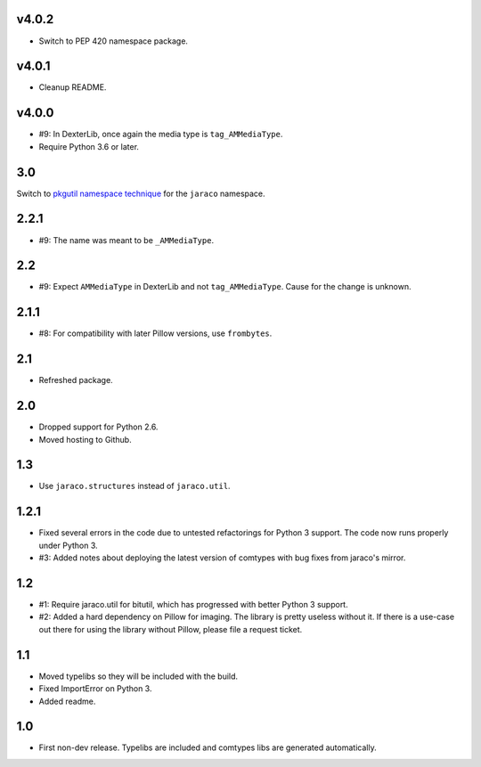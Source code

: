 v4.0.2
======

* Switch to PEP 420 namespace package.

v4.0.1
======

* Cleanup README.

v4.0.0
======

* #9: In DexterLib, once again the media type is ``tag_AMMediaType``.
* Require Python 3.6 or later.

3.0
===

Switch to `pkgutil namespace technique
<https://packaging.python.org/guides/packaging-namespace-packages/#pkgutil-style-namespace-packages>`_
for the ``jaraco`` namespace.

2.2.1
=====

* #9: The name was meant to be ``_AMMediaType``.

2.2
===

* #9: Expect ``AMMediaType`` in DexterLib and not ``tag_AMMediaType``.
  Cause for the change is unknown.

2.1.1
=====

* #8: For compatibility with later Pillow versions, use ``frombytes``.

2.1
===

* Refreshed package.

2.0
===

* Dropped support for Python 2.6.
* Moved hosting to Github.

1.3
===

* Use ``jaraco.structures`` instead of ``jaraco.util``.

1.2.1
=====

* Fixed several errors in the code due to untested refactorings for Python 3
  support. The code now runs properly under Python 3.
* #3: Added notes about deploying the latest version of comtypes with bug
  fixes from jaraco's mirror.

1.2
===

* #1: Require jaraco.util for bitutil, which has progressed with better Python
  3 support.
* #2: Added a hard dependency on Pillow for imaging. The library is pretty
  useless without it. If there is a use-case out there for using the library
  without Pillow, please file a request ticket.

1.1
===

* Moved typelibs so they will be included with the build.
* Fixed ImportError on Python 3.
* Added readme.

1.0
===

* First non-dev release. Typelibs are included and comtypes libs are
  generated automatically.

